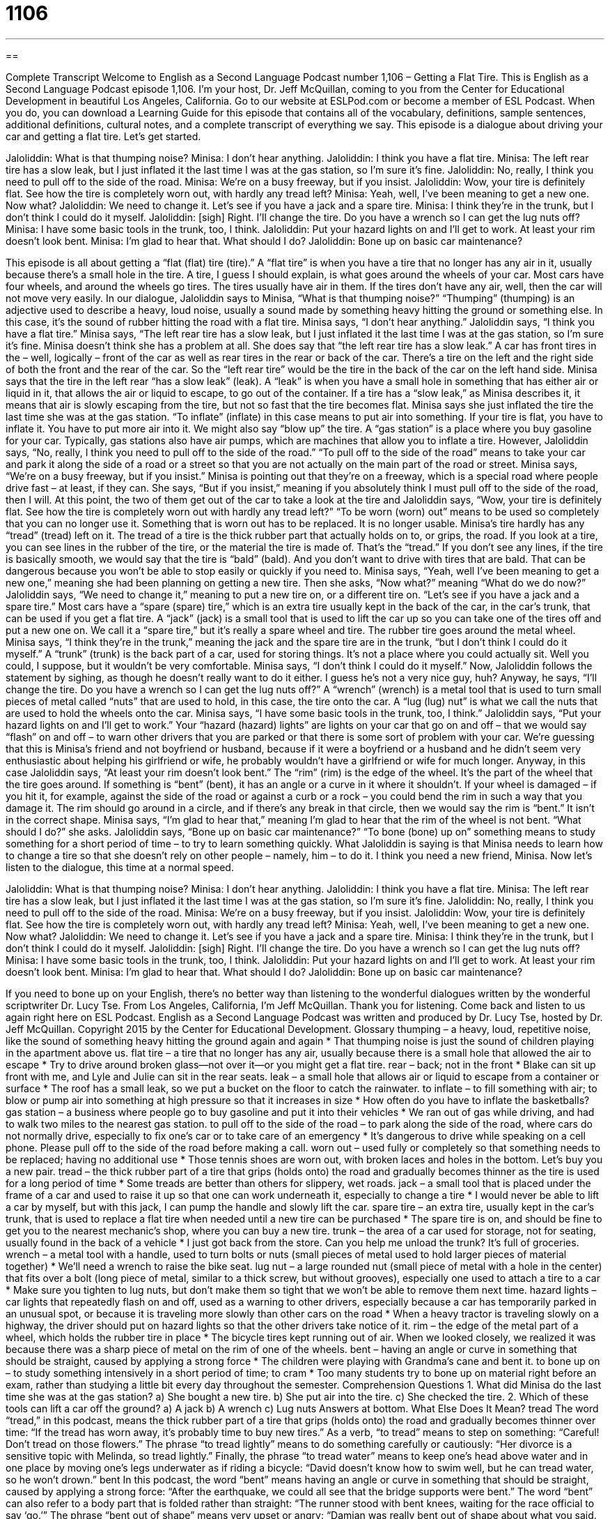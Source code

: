 = 1106
:toc: left
:toclevels: 3
:sectnums:
:stylesheet: ../../../myAdocCss.css

'''

== 

Complete Transcript
Welcome to English as a Second Language Podcast number 1,106 – Getting a Flat Tire.
This is English as a Second Language Podcast episode 1,106. I’m your host, Dr. Jeff McQuillan, coming to you from the Center for Educational Development in beautiful Los Angeles, California.
Go to our website at ESLPod.com or become a member of ESL Podcast. When you do, you can download a Learning Guide for this episode that contains all of the vocabulary, definitions, sample sentences, additional definitions, cultural notes, and a complete transcript of everything we say.
This episode is a dialogue about driving your car and getting a flat tire. Let’s get started.
[start of dialogue]
Jaloliddin: What is that thumping noise?
Minisa: I don’t hear anything.
Jaloliddin: I think you have a flat tire.
Minisa: The left rear tire has a slow leak, but I just inflated it the last time I was at the gas station, so I’m sure it’s fine.
Jaloliddin: No, really, I think you need to pull off to the side of the road.
Minisa: We’re on a busy freeway, but if you insist.
Jaloliddin: Wow, your tire is definitely flat. See how the tire is completely worn out, with hardly any tread left?
Minisa: Yeah, well, I’ve been meaning to get a new one. Now what?
Jaloliddin: We need to change it. Let’s see if you have a jack and a spare tire.
Minisa: I think they’re in the trunk, but I don’t think I could do it myself.
Jaloliddin: [sigh] Right. I’ll change the tire. Do you have a wrench so I can get the lug nuts off?
Minisa: I have some basic tools in the trunk, too, I think.
Jaloliddin: Put your hazard lights on and I’ll get to work. At least your rim doesn’t look bent.
Minisa: I’m glad to hear that. What should I do?
Jaloliddin: Bone up on basic car maintenance?
[end of dialogue]
This episode is all about getting a “flat (flat) tire (tire).” A “flat tire” is when you have a tire that no longer has any air in it, usually because there’s a small hole in the tire. A tire, I guess I should explain, is what goes around the wheels of your car. Most cars have four wheels, and around the wheels go tires. The tires usually have air in them. If the tires don’t have any air, well, then the car will not move very easily.
In our dialogue, Jaloliddin says to Minisa, “What is that thumping noise?” “Thumping” (thumping) is an adjective used to describe a heavy, loud noise, usually a sound made by something heavy hitting the ground or something else. In this case, it’s the sound of rubber hitting the road with a flat tire. Minisa says, “I don’t hear anything.”
Jaloliddin says, “I think you have a flat tire.” Minisa says, “The left rear tire has a slow leak, but I just inflated it the last time I was at the gas station, so I’m sure it’s fine. Minisa doesn’t think she has a problem at all. She does say that “the left rear tire has a slow leak.” A car has front tires in the – well, logically – front of the car as well as rear tires in the rear or back of the car. There’s a tire on the left and the right side of both the front and the rear of the car.
So the “left rear tire” would be the tire in the back of the car on the left hand side. Minisa says that the tire in the left rear “has a slow leak” (leak). A “leak” is when you have a small hole in something that has either air or liquid in it, that allows the air or liquid to escape, to go out of the container. If a tire has a “slow leak,” as Minisa describes it, it means that air is slowly escaping from the tire, but not so fast that the tire becomes flat.
Minisa says she just inflated the tire the last time she was at the gas station. “To inflate” (inflate) in this case means to put air into something. If your tire is flat, you have to inflate it. You have to put more air into it. We might also say “blow up” the tire. A “gas station” is a place where you buy gasoline for your car. Typically, gas stations also have air pumps, which are machines that allow you to inflate a tire.
However, Jaloliddin says, “No, really, I think you need to pull off to the side of the road.” “To pull off to the side of the road” means to take your car and park it along the side of a road or a street so that you are not actually on the main part of the road or street. Minisa says, “We’re on a busy freeway, but if you insist.” Minisa is pointing out that they’re on a freeway, which is a special road where people drive fast – at least, if they can.
She says, “But if you insist,” meaning if you absolutely think I must pull off to the side of the road, then I will. At this point, the two of them get out of the car to take a look at the tire and Jaloliddin says, “Wow, your tire is definitely flat. See how the tire is completely worn out with hardly any tread left?” “To be worn (worn) out” means to be used so completely that you can no longer use it. Something that is worn out has to be replaced. It is no longer usable.
Minisa’s tire hardly has any “tread” (tread) left on it. The tread of a tire is the thick rubber part that actually holds on to, or grips, the road. If you look at a tire, you can see lines in the rubber of the tire, or the material the tire is made of. That’s the “tread.” If you don’t see any lines, if the tire is basically smooth, we would say that the tire is “bald” (bald). And you don’t want to drive with tires that are bald. That can be dangerous because you won’t be able to stop easily or quickly if you need to.
Minisa says, “Yeah, well I’ve been meaning to get a new one,” meaning she had been planning on getting a new tire. Then she asks, “Now what?” meaning “What do we do now?” Jaloliddin says, “We need to change it,” meaning to put a new tire on, or a different tire on. “Let’s see if you have a jack and a spare tire.” Most cars have a “spare (spare) tire,” which is an extra tire usually kept in the back of the car, in the car’s trunk, that can be used if you get a flat tire. A “jack” (jack) is a small tool that is used to lift the car up so you can take one of the tires off and put a new one on.
We call it a “spare tire,” but it’s really a spare wheel and tire. The rubber tire goes around the metal wheel. Minisa says, “I think they’re in the trunk,” meaning the jack and the spare tire are in the trunk, “but I don’t think I could do it myself.” A “trunk” (trunk) is the back part of a car, used for storing things. It’s not a place where you could actually sit. Well you could, I suppose, but it wouldn’t be very comfortable. Minisa says, “I don’t think I could do it myself.”
Now, Jaloliddin follows the statement by sighing, as though he doesn’t really want to do it either. I guess he’s not a very nice guy, huh? Anyway, he says, “I’ll change the tire. Do you have a wrench so I can get the lug nuts off?” A “wrench” (wrench) is a metal tool that is used to turn small pieces of metal called “nuts” that are used to hold, in this case, the tire onto the car. A “lug (lug) nut” is what we call the nuts that are used to hold the wheels onto the car. Minisa says, “I have some basic tools in the trunk, too, I think.”
Jaloliddin says, “Put your hazard lights on and I’ll get to work.” Your “hazard (hazard) lights” are lights on your car that go on and off – that we would say “flash” on and off – to warn other drivers that you are parked or that there is some sort of problem with your car. We’re guessing that this is Minisa’s friend and not boyfriend or husband, because if it were a boyfriend or a husband and he didn’t seem very enthusiastic about helping his girlfriend or wife, he probably wouldn’t have a girlfriend or wife for much longer.
Anyway, in this case Jaloliddin says, “At least your rim doesn’t look bent.” The “rim” (rim) is the edge of the wheel. It’s the part of the wheel that the tire goes around. If something is “bent” (bent), it has an angle or a curve in it where it shouldn’t. If your wheel is damaged – if you hit it, for example, against the side of the road or against a curb or a rock – you could bend the rim in such a way that you damage it. The rim should go around in a circle, and if there’s any break in that circle, then we would say the rim is “bent.” It isn’t in the correct shape.
Minisa says, “I’m glad to hear that,” meaning I’m glad to hear that the rim of the wheel is not bent. “What should I do?” she asks. Jaloliddin says, “Bone up on basic car maintenance?” “To bone (bone) up on” something means to study something for a short period of time – to try to learn something quickly. What Jaloliddin is saying is that Minisa needs to learn how to change a tire so that she doesn’t rely on other people – namely, him – to do it. I think you need a new friend, Minisa.
Now let’s listen to the dialogue, this time at a normal speed.
[start of dialogue]
Jaloliddin: What is that thumping noise?
Minisa: I don’t hear anything.
Jaloliddin: I think you have a flat tire.
Minisa: The left rear tire has a slow leak, but I just inflated it the last time I was at the gas station, so I’m sure it’s fine.
Jaloliddin: No, really, I think you need to pull off to the side of the road.
Minisa: We’re on a busy freeway, but if you insist.
Jaloliddin: Wow, your tire is definitely flat. See how the tire is completely worn out, with hardly any tread left?
Minisa: Yeah, well, I’ve been meaning to get a new one. Now what?
Jaloliddin: We need to change it. Let’s see if you have a jack and a spare tire.
Minisa: I think they’re in the trunk, but I don’t think I could do it myself.
Jaloliddin: [sigh] Right. I’ll change the tire. Do you have a wrench so I can get the lug nuts off?
Minisa: I have some basic tools in the trunk, too, I think.
Jaloliddin: Put your hazard lights on and I’ll get to work. At least your rim doesn’t look bent.
Minisa: I’m glad to hear that. What should I do?
Jaloliddin: Bone up on basic car maintenance?
[end of dialogue]
If you need to bone up on your English, there’s no better way than listening to the wonderful dialogues written by the wonderful scriptwriter Dr. Lucy Tse.
From Los Angeles, California, I’m Jeff McQuillan. Thank you for listening. Come back and listen to us again right here on ESL Podcast.
English as a Second Language Podcast was written and produced by Dr. Lucy Tse, hosted by Dr. Jeff McQuillan. Copyright 2015 by the Center for Educational Development.
Glossary
thumping – a heavy, loud, repetitive noise, like the sound of something heavy hitting the ground again and again
* That thumping noise is just the sound of children playing in the apartment above us.
flat tire – a tire that no longer has any air, usually because there is a small hole that allowed the air to escape
* Try to drive around broken glass—not over it—or you might get a flat tire.
rear – back; not in the front
* Blake can sit up front with me, and Lyle and Julie can sit in the rear seats.
leak – a small hole that allows air or liquid to escape from a container or surface
* The roof has a small leak, so we put a bucket on the floor to catch the rainwater.
to inflate – to fill something with air; to blow or pump air into something at high pressure so that it increases in size
* How often do you have to inflate the basketballs?
gas station – a business where people go to buy gasoline and put it into their vehicles
* We ran out of gas while driving, and had to walk two miles to the nearest gas station.
to pull off to the side of the road – to park along the side of the road, where cars do not normally drive, especially to fix one’s car or to take care of an emergency
* It’s dangerous to drive while speaking on a cell phone. Please pull off to the side of the road before making a call.
worn out – used fully or completely so that something needs to be replaced; having no additional use
* Those tennis shoes are worn out, with broken laces and holes in the bottom. Let’s buy you a new pair.
tread – the thick rubber part of a tire that grips (holds onto) the road and gradually becomes thinner as the tire is used for a long period of time
* Some treads are better than others for slippery, wet roads.
jack – a small tool that is placed under the frame of a car and used to raise it up so that one can work underneath it, especially to change a tire
* I would never be able to lift a car by myself, but with this jack, I can pump the handle and slowly lift the car.
spare tire – an extra tire, usually kept in the car’s trunk, that is used to replace a flat tire when needed until a new tire can be purchased
* The spare tire is on, and should be fine to get you to the nearest mechanic’s shop, where you can buy a new tire.
trunk – the area of a car used for storage, not for seating, usually found in the back of a vehicle
* I just got back from the store. Can you help me unload the trunk? It’s full of groceries.
wrench – a metal tool with a handle, used to turn bolts or nuts (small pieces of metal used to hold larger pieces of material together)
* We’ll need a wrench to raise the bike seat.
lug nut – a large rounded nut (small piece of metal with a hole in the center) that fits over a bolt (long piece of metal, similar to a thick screw, but without grooves), especially one used to attach a tire to a car
* Make sure you tighten to lug nuts, but don’t make them so tight that we won’t be able to remove them next time.
hazard lights – car lights that repeatedly flash on and off, used as a warning to other drivers, especially because a car has temporarily parked in an unusual spot, or because it is traveling more slowly than other cars on the road
* When a heavy tractor is traveling slowly on a highway, the driver should put on hazard lights so that the other drivers take notice of it.
rim – the edge of the metal part of a wheel, which holds the rubber tire in place
* The bicycle tires kept running out of air. When we looked closely, we realized it was because there was a sharp piece of metal on the rim of one of the wheels.
bent – having an angle or curve in something that should be straight, caused by applying a strong force
* The children were playing with Grandma’s cane and bent it.
to bone up on – to study something intensively in a short period of time; to cram
* Too many students try to bone up on material right before an exam, rather than studying a little bit every day throughout the semester.
Comprehension Questions
1. What did Minisa do the last time she was at the gas station?
a) She bought a new tire.
b) She put air into the tire.
c) She checked the tire.
2. Which of these tools can lift a car off the ground?
a) A jack
b) A wrench
c) Lug nuts
Answers at bottom.
What Else Does It Mean?
tread
The word “tread,” in this podcast, means the thick rubber part of a tire that grips (holds onto) the road and gradually becomes thinner over time: “If the tread has worn away, it’s probably time to buy new tires.” As a verb, “to tread” means to step on something: “Careful! Don’t tread on those flowers.” The phrase “to tread lightly” means to do something carefully or cautiously: “Her divorce is a sensitive topic with Melinda, so tread lightly.” Finally, the phrase “to tread water” means to keep one’s head above water and in one place by moving one’s legs underwater as if riding a bicycle: “David doesn’t know how to swim well, but he can tread water, so he won’t drown.”
bent
In this podcast, the word “bent” means having an angle or curve in something that should be straight, caused by applying a strong force: “After the earthquake, we could all see that the bridge supports were bent.” The word “bent” can also refer to a body part that is folded rather than straight: “The runner stood with bent knees, waiting for the race official to say ‘go.’” The phrase “bent out of shape” means very upset or angry: “Damian was really bent out of shape about what you said. He thinks you should apologize to him.” Finally, the phrase “bent on (something)” means determined to do something and fully focused on it: “Sheila is bent on buying that car, even if she can’t really afford it.”
Culture Note
Roadside Assistance
Many Americans “rely on” (depend on; use the services of) “roadside assistance,” programs to help them when they “run into trouble” (have problems) “on the road” (while traveling). Many automobile insurance programs offer roadside assistance programs as “add-on services” (something that is added to the basic offering by paying an additional fee). Other people purchase roadside assistance through a separate program, such as membership in the American Automobile Association, or AAA (see ESL Podcast 49 and English Café 100).
A roadside assistance program offers “assistance” (help) to drivers who are facing an “urgent” (needing something right away) problem. Drivers who have problems can call a number to report the problem, and the program sends someone to help them.
For example, drivers can call for help if they accidentally lock their keys in their car, if they have a flat tire, if they have a “dead” (not working) “battery” (used to get electricity), or if they run out of gas. The roadside assistance program will send someone, usually within a short time, to “pick the lock” (open a locked door), change the tire, “jump-start the battery” (apply cables connecting a working car to a car with a dead battery, so that the car starts again), or “deliver” (bring) a small amount of gasoline. If the car “breaks down” (stops working and will no longer move forward), the roadside assistance program might provide free “towing” (using a strong truck to pull another car) to the nearest “mechanic” (someone whose job is to fix cars).
A roadside assistance program provides “peace of mind” (a sense of calm and security, not needing to worry) to drivers, who are usually happy to “fork over” (pay) a small monthly fee, even if they rarely or never use the service.
Comprehension Answers
1 - b
2 - a